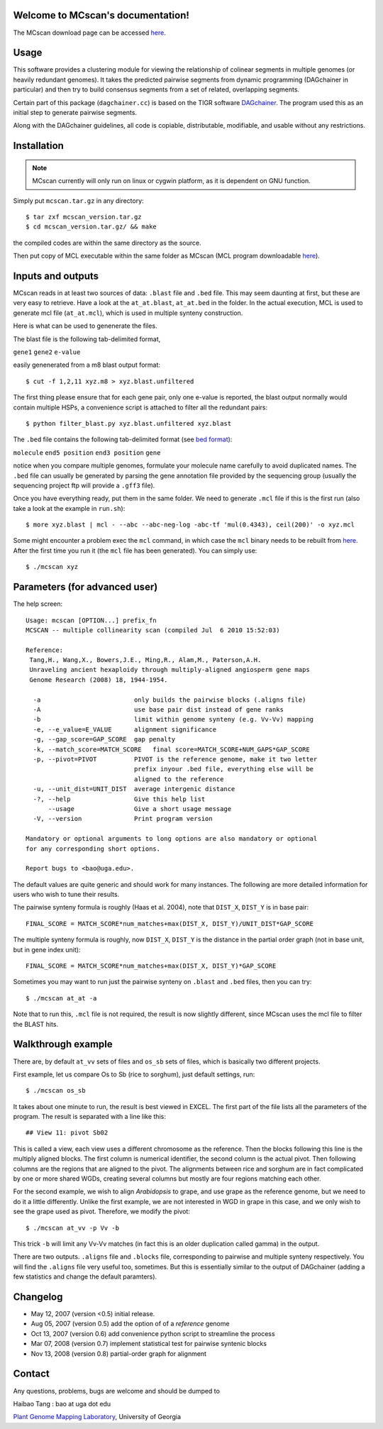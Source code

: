 Welcome to MCscan's documentation!
==================================

The MCscan download page can be accessed `here <http://chibba.agtec.uga.edu/duplication/mcscan>`__. 


Usage
==================
This software provides a clustering module for viewing the relationship of colinear segments in multiple genomes (or heavily redundant genomes). It takes the predicted pairwise segments from dynamic programming (DAGchainer in particular) and then try to build consensus segments from a set of related, overlapping segments.

Certain part of this package (``dagchainer.cc``) is based on the TIGR software `DAGchainer <http://dagchainer.sf.net>`_. The program used this as an initial step to generate pairwise segments. 

Along with the DAGchainer guidelines, all code is copiable, distributable, modifiable, and usable without any restrictions. 


Installation
==================
.. note::
    MCscan currently will only run on linux or cygwin platform, as it is dependent on GNU function.

Simply put ``mcscan.tar.gz`` in any directory:: 

    $ tar zxf mcscan_version.tar.gz
    $ cd mcscan_version.tar.gz/ && make

the compiled codes are within the same directory as the source.

Then put copy of MCL executable within the same folder as MCscan (MCL program downloadable `here <http://micans.org/mcl/>`__). 


Inputs and outputs
==================
MCscan reads in at least two sources of data: ``.blast`` file and ``.bed`` file. This may seem daunting at first, but these are very easy to retrieve. Have a look at the ``at_at.blast``, ``at_at.bed`` in the folder. In the actual execution, MCL is used to generate mcl file (``at_at.mcl``), which is used in multiple synteny construction.

Here is what can be used to genenerate the files.

The blast file is the following tab-delimited format, 

``gene1``  ``gene2``  ``e-value``

easily genenerated from a m8 blast output format::

    $ cut -f 1,2,11 xyz.m8 > xyz.blast.unfiltered

The first thing please ensure that for each gene pair, only one e-value is reported, the blast output normally would contain multiple HSPs, a convenience script is attached to filter all the redundant pairs::

    $ python filter_blast.py xyz.blast.unfiltered xyz.blast

The ``.bed`` file contains the following tab-delimited format (see `bed format <http://genome.ucsc.edu/FAQ/FAQformat.html#format1>`__):

``molecule``  ``end5 position``  ``end3 position``   ``gene``  

notice when you compare multiple genomes, formulate your molecule name carefully to avoid duplicated names. The ``.bed`` file can usually be generated by parsing the gene annotation file provided by the sequencing group (usually the sequencing project ftp will provide a ``.gff3`` file).

Once you have everything ready, put them in the same folder. We need to generate ``.mcl`` file if this is the first run (also take a look at the example in ``run.sh``)::

    $ more xyz.blast | mcl - --abc --abc-neg-log -abc-tf 'mul(0.4343), ceil(200)' -o xyz.mcl 

Some might encounter a problem exec the ``mcl`` command, in which case the ``mcl`` binary needs to be rebuilt from `here <http://micans.org/mcl/>`__. After the first time you run it (the ``mcl`` file has been generated). You can simply use::

    $ ./mcscan xyz


Parameters (for advanced user)
==============================
The help screen::

    Usage: mcscan [OPTION...] prefix_fn
    MCSCAN -- multiple collinearity scan (compiled Jul  6 2010 15:52:03)

    Reference:
     Tang,H., Wang,X., Bowers,J.E., Ming,R., Alam,M., Paterson,A.H.
     Unraveling ancient hexaploidy through multiply-aligned angiosperm gene maps
     Genome Research (2008) 18, 1944-1954.

      -a                         only builds the pairwise blocks (.aligns file)
      -A                         use base pair dist instead of gene ranks
      -b                         limit within genome synteny (e.g. Vv-Vv) mapping
      -e, --e_value=E_VALUE      alignment significance
      -g, --gap_score=GAP_SCORE  gap penalty
      -k, --match_score=MATCH_SCORE   final score=MATCH_SCORE+NUM_GAPS*GAP_SCORE
      -p, --pivot=PIVOT          PIVOT is the reference genome, make it two letter
                                 prefix inyour .bed file, everything else will be
                                 aligned to the reference
      -u, --unit_dist=UNIT_DIST  average intergenic distance
      -?, --help                 Give this help list
          --usage                Give a short usage message
      -V, --version              Print program version

    Mandatory or optional arguments to long options are also mandatory or optional
    for any corresponding short options.

    Report bugs to <bao@uga.edu>.

The default values are quite generic and should work for many instances. The following are more detailed information for users who wish to tune their results.

The pairwise synteny formula is roughly (Haas et al. 2004), note that ``DIST_X``, ``DIST_Y`` is in base pair::

    FINAL_SCORE = MATCH_SCORE*num_matches+max(DIST_X, DIST_Y)/UNIT_DIST*GAP_SCORE

The multiple synteny formula is roughly, now ``DIST_X``, ``DIST_Y`` is the distance in the partial order graph (not in base unit, but in gene index unit)::

    FINAL_SCORE = MATCH_SCORE*num_matches+max(DIST_X, DIST_Y)*GAP_SCORE

Sometimes you may want to run just the pairwise synteny on ``.blast`` and ``.bed`` files, then you can try::

    $ ./mcscan at_at -a

Note that to run this, ``.mcl`` file is not required, the result is now slightly different, since MCscan uses the mcl file to filter the BLAST hits.


Walkthrough example
===================
There are, by default ``at_vv`` sets of files and ``os_sb`` sets of files, which is basically two different projects.

First example, let us compare Os to Sb (rice to sorghum), just default settings, run::

    $ ./mcscan os_sb

It takes about one minute to run, the result is best viewed in EXCEL. The first part of the file lists all the parameters of the program. The result is separated with a line like this::

    ## View 11: pivot Sb02

This is called a view, each view uses a different chromosome as the reference. Then the blocks following this line is the multiply aligned blocks. The first column is numerical identifier, the second column is the actual pivot. Then following columns are the regions that are aligned to the pivot. The alignments between rice and sorghum are in fact complicated by one or more shared WGDs, creating several columns but mostly are four regions matching each other.

For the second example, we wish to align *Arabidopsis* to grape, and use grape as the reference genome, but we need to do it a little differently. Unlike the first example, we are not interested in WGD in grape in this case, and we only wish to see the grape used as pivot. Therefore, we modify the pivot:: 

    $ ./mcscan at_vv -p Vv -b

This trick ``-b`` will limit any Vv-Vv matches (in fact this is an older duplication called gamma) in the output.

There are two outputs. ``.aligns`` file and ``.blocks`` file, corresponding to pairwise and multiple synteny respectively. You will find the ``.aligns`` file very useful too, sometimes. But this is essentially similar to the output of DAGchainer (adding a few statistics and change the default paramters). 


Changelog
==================
* May 12, 2007 (version <0.5) initial release.
* Aug 05, 2007 (version 0.5) add the option of of a *reference* genome
* Oct 13, 2007 (version 0.6) add convenience python script to streamline the process
* Mar 07, 2008 (version 0.7) implement statistical test for pairwise syntenic blocks
* Nov 13, 2008 (version 0.8) partial-order graph for alignment

Contact
==================
Any questions, problems, bugs are welcome and should be dumped to 

Haibao Tang : bao at uga dot edu

`Plant Genome Mapping Laboratory <http://www.plantgenome.uga.edu>`_, University of Georgia

